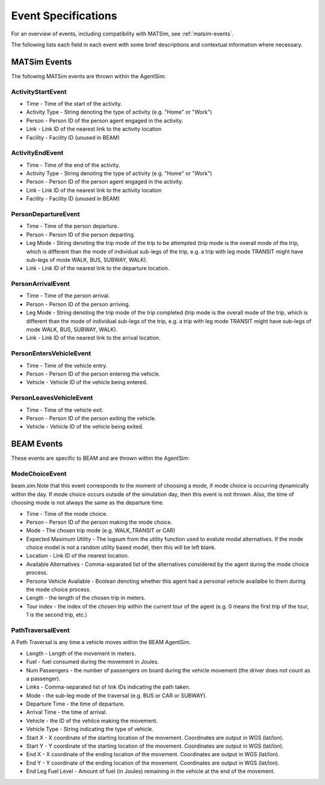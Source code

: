 
.. _event-specifications:

Event Specifications
====================

For an overview of events, including compatibility with MATSim, see :ref:`matsim-events`.

The following lists each field in each event with some brief descriptions and contextual information where necessary.

MATSim Events
-------------

The following MATSim events are thrown within the AgentSim: 

ActivityStartEvent
~~~~~~~~~~~~~~~~~~

* Time - Time of the start of the activity.
* Activity Type - String denoting the type of activity (e.g. "Home" or "Work")
* Person - Person ID of the person agent engaged in the activity.
* Link - Link ID of the nearest link to the activity location
* Facility - Facility ID (unused in BEAM)

ActivityEndEvent
~~~~~~~~~~~~~~~~

* Time - Time of the end of the activity.
* Activity Type - String denoting the type of activity (e.g. "Home" or "Work")
* Person - Person ID of the person agent engaged in the activity.
* Link - Link ID of the nearest link to the activity location
* Facility - Facility ID (unused in BEAM)

PersonDepartureEvent
~~~~~~~~~~~~~~~~~~~~

* Time - Time of the person departure.
* Person - Person ID of the person departing.
* Leg Mode - String denoting the trip mode of the trip to be attempted (trip mode is the overall mode of the trip, which is different than the mode of individual sub-legs of the trip, e.g. a trip with leg mode TRANSIT might have sub-legs of mode WALK, BUS, SUBWAY, WALK).
* Link - Link ID of the nearest link to the departure location.

PersonArrivalEvent
~~~~~~~~~~~~~~~~~~

* Time - Time of the person arrival.
* Person - Person ID of the person arriving.
* Leg Mode - String denoting the trip mode of the trip completed (trip mode is the overall mode of the trip, which is different than the mode of individual sub-legs of the trip, e.g. a trip with leg mode TRANSIT might have sub-legs of mode WALK, BUS, SUBWAY, WALK).
* Link - Link ID of the nearest link to the arrival location.

PersonEntersVehicleEvent
~~~~~~~~~~~~~~~~~~~~~~~~

* Time - Time of the vehicle entry.
* Person - Person ID of the person entering the vehicle.
* Vehicle - Vehicle ID of the vehicle being entered.

PersonLeavesVehicleEvent
~~~~~~~~~~~~~~~~~~~~~~~~

* Time - Time of the vehicle exit.
* Person - Person ID of the person exiting the vehicle.
* Vehicle - Vehicle ID of the vehicle being exited.

BEAM Events
-----------
These events are specific to BEAM and are thrown within the AgentSim:

ModeChoiceEvent
~~~~~~~~~~~~~~~
beam.sim.Note that this event corresponds to the moment of choosing a mode, if mode choice is occurring dynamically within the day. If mode choice occurs outside of the simulation day, then this event is not thrown. Also, the time of choosing mode is not always the same as the departure time.

* Time - Time of the mode choice.
* Person - Person ID of the person making the mode choice.
* Mode - The chosen trip mode (e.g. WALK_TRANSIT or CAR)
* Expected Maximum Utility - The logsum from the utility function used to evalute modal alternatives. If the mode choice model is not a random utility based model, then this will be left blank.
* Location - Link ID of the nearest location.
* Available Alternatives - Comma-separated list of the alternatives considered by the agent during the mode choice process.
* Persona Vehicle Available - Boolean denoting whether this agent had a personal vehicle availalbe to them during the mode choice process.
* Length - the length of the chosen trip in meters.
* Tour index - the index of the chosen trip within the current tour of the agent (e.g. 0 means the first trip of the tour, 1 is the second trip, etc.)

PathTraversalEvent
~~~~~~~~~~~~~~~~~~
A Path Traversal is any time a vehicle moves within the BEAM AgentSim.

* Length - Length of the movement in meters.
* Fuel - fuel consumed during the movement in Joules.
* Num Passengers - the number of passengers on board during the vehicle movement (the driver does not count as a passenger).
* Links - Comma-separated list of link IDs indicating the path taken.
* Mode - the sub-leg mode of the traversal (e.g. BUS or CAR or SUBWAY).
* Departure Time - the time of departure.
* Arrival Time - the time of arrival.
* Vehicle - the ID of the vehilce making the movement.
* Vehicle Type - String indicating the type of vehicle.
* Start X - X coordinate of the starting location of the movement. Coordinates are output in WGS (lat/lon).
* Start Y - Y coordinate of the starting location of the movement. Coordinates are output in WGS (lat/lon).
* End X - X coordinate of the ending location of the movement. Coordinates are output in WGS (lat/lon).
* End Y - Y coordinate of the ending location of the movement. Coordinates are output in WGS (lat/lon).
* End Leg Fuel Level - Amount of fuel (in Joules) remaining in the vehicle at the end of the movement.
